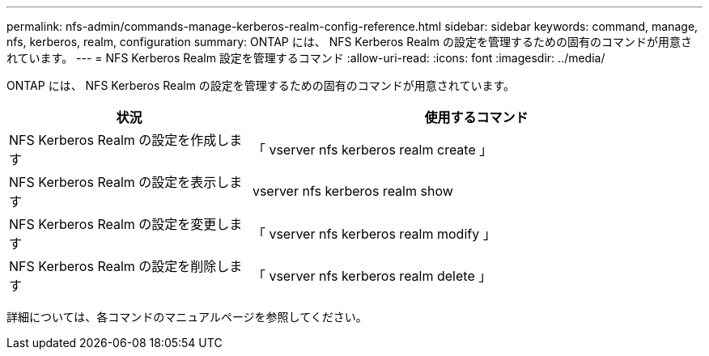 ---
permalink: nfs-admin/commands-manage-kerberos-realm-config-reference.html 
sidebar: sidebar 
keywords: command, manage, nfs, kerberos, realm, configuration 
summary: ONTAP には、 NFS Kerberos Realm の設定を管理するための固有のコマンドが用意されています。 
---
= NFS Kerberos Realm 設定を管理するコマンド
:allow-uri-read: 
:icons: font
:imagesdir: ../media/


[role="lead"]
ONTAP には、 NFS Kerberos Realm の設定を管理するための固有のコマンドが用意されています。

[cols="35,65"]
|===
| 状況 | 使用するコマンド 


 a| 
NFS Kerberos Realm の設定を作成します
 a| 
「 vserver nfs kerberos realm create 」



 a| 
NFS Kerberos Realm の設定を表示します
 a| 
vserver nfs kerberos realm show



 a| 
NFS Kerberos Realm の設定を変更します
 a| 
「 vserver nfs kerberos realm modify 」



 a| 
NFS Kerberos Realm の設定を削除します
 a| 
「 vserver nfs kerberos realm delete 」

|===
詳細については、各コマンドのマニュアルページを参照してください。
